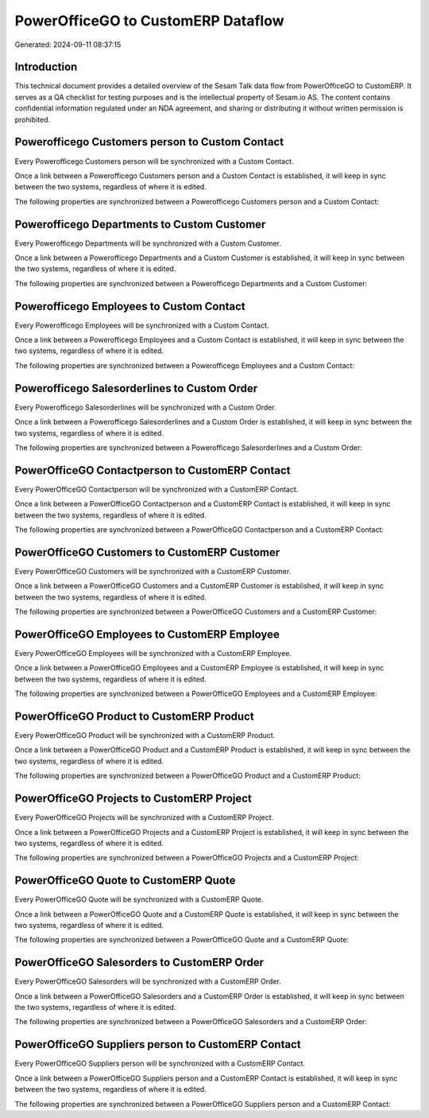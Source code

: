 ===================================
PowerOfficeGO to CustomERP Dataflow
===================================

Generated: 2024-09-11 08:37:15

Introduction
------------

This technical document provides a detailed overview of the Sesam Talk data flow from PowerOfficeGO to CustomERP. It serves as a QA checklist for testing purposes and is the intellectual property of Sesam.io AS. The content contains confidential information regulated under an NDA agreement, and sharing or distributing it without written permission is prohibited.

Powerofficego Customers person to Custom Contact
------------------------------------------------
Every Powerofficego Customers person will be synchronized with a Custom Contact.

Once a link between a Powerofficego Customers person and a Custom Contact is established, it will keep in sync between the two systems, regardless of where it is edited.

The following properties are synchronized between a Powerofficego Customers person and a Custom Contact:

.. list-table::
   :header-rows: 1

   * - Powerofficego Customers person Property
     - Custom Contact Property
     - Custom Data Type


Powerofficego Departments to Custom Customer
--------------------------------------------
Every Powerofficego Departments will be synchronized with a Custom Customer.

Once a link between a Powerofficego Departments and a Custom Customer is established, it will keep in sync between the two systems, regardless of where it is edited.

The following properties are synchronized between a Powerofficego Departments and a Custom Customer:

.. list-table::
   :header-rows: 1

   * - Powerofficego Departments Property
     - Custom Customer Property
     - Custom Data Type


Powerofficego Employees to Custom Contact
-----------------------------------------
Every Powerofficego Employees will be synchronized with a Custom Contact.

Once a link between a Powerofficego Employees and a Custom Contact is established, it will keep in sync between the two systems, regardless of where it is edited.

The following properties are synchronized between a Powerofficego Employees and a Custom Contact:

.. list-table::
   :header-rows: 1

   * - Powerofficego Employees Property
     - Custom Contact Property
     - Custom Data Type


Powerofficego Salesorderlines to Custom Order
---------------------------------------------
Every Powerofficego Salesorderlines will be synchronized with a Custom Order.

Once a link between a Powerofficego Salesorderlines and a Custom Order is established, it will keep in sync between the two systems, regardless of where it is edited.

The following properties are synchronized between a Powerofficego Salesorderlines and a Custom Order:

.. list-table::
   :header-rows: 1

   * - Powerofficego Salesorderlines Property
     - Custom Order Property
     - Custom Data Type


PowerOfficeGO Contactperson to CustomERP Contact
------------------------------------------------
Every PowerOfficeGO Contactperson will be synchronized with a CustomERP Contact.

Once a link between a PowerOfficeGO Contactperson and a CustomERP Contact is established, it will keep in sync between the two systems, regardless of where it is edited.

The following properties are synchronized between a PowerOfficeGO Contactperson and a CustomERP Contact:

.. list-table::
   :header-rows: 1

   * - PowerOfficeGO Contactperson Property
     - CustomERP Contact Property
     - CustomERP Data Type


PowerOfficeGO Customers to CustomERP Customer
---------------------------------------------
Every PowerOfficeGO Customers will be synchronized with a CustomERP Customer.

Once a link between a PowerOfficeGO Customers and a CustomERP Customer is established, it will keep in sync between the two systems, regardless of where it is edited.

The following properties are synchronized between a PowerOfficeGO Customers and a CustomERP Customer:

.. list-table::
   :header-rows: 1

   * - PowerOfficeGO Customers Property
     - CustomERP Customer Property
     - CustomERP Data Type


PowerOfficeGO Employees to CustomERP Employee
---------------------------------------------
Every PowerOfficeGO Employees will be synchronized with a CustomERP Employee.

Once a link between a PowerOfficeGO Employees and a CustomERP Employee is established, it will keep in sync between the two systems, regardless of where it is edited.

The following properties are synchronized between a PowerOfficeGO Employees and a CustomERP Employee:

.. list-table::
   :header-rows: 1

   * - PowerOfficeGO Employees Property
     - CustomERP Employee Property
     - CustomERP Data Type


PowerOfficeGO Product to CustomERP Product
------------------------------------------
Every PowerOfficeGO Product will be synchronized with a CustomERP Product.

Once a link between a PowerOfficeGO Product and a CustomERP Product is established, it will keep in sync between the two systems, regardless of where it is edited.

The following properties are synchronized between a PowerOfficeGO Product and a CustomERP Product:

.. list-table::
   :header-rows: 1

   * - PowerOfficeGO Product Property
     - CustomERP Product Property
     - CustomERP Data Type


PowerOfficeGO Projects to CustomERP Project
-------------------------------------------
Every PowerOfficeGO Projects will be synchronized with a CustomERP Project.

Once a link between a PowerOfficeGO Projects and a CustomERP Project is established, it will keep in sync between the two systems, regardless of where it is edited.

The following properties are synchronized between a PowerOfficeGO Projects and a CustomERP Project:

.. list-table::
   :header-rows: 1

   * - PowerOfficeGO Projects Property
     - CustomERP Project Property
     - CustomERP Data Type


PowerOfficeGO Quote to CustomERP Quote
--------------------------------------
Every PowerOfficeGO Quote will be synchronized with a CustomERP Quote.

Once a link between a PowerOfficeGO Quote and a CustomERP Quote is established, it will keep in sync between the two systems, regardless of where it is edited.

The following properties are synchronized between a PowerOfficeGO Quote and a CustomERP Quote:

.. list-table::
   :header-rows: 1

   * - PowerOfficeGO Quote Property
     - CustomERP Quote Property
     - CustomERP Data Type


PowerOfficeGO Salesorders to CustomERP Order
--------------------------------------------
Every PowerOfficeGO Salesorders will be synchronized with a CustomERP Order.

Once a link between a PowerOfficeGO Salesorders and a CustomERP Order is established, it will keep in sync between the two systems, regardless of where it is edited.

The following properties are synchronized between a PowerOfficeGO Salesorders and a CustomERP Order:

.. list-table::
   :header-rows: 1

   * - PowerOfficeGO Salesorders Property
     - CustomERP Order Property
     - CustomERP Data Type


PowerOfficeGO Suppliers person to CustomERP Contact
---------------------------------------------------
Every PowerOfficeGO Suppliers person will be synchronized with a CustomERP Contact.

Once a link between a PowerOfficeGO Suppliers person and a CustomERP Contact is established, it will keep in sync between the two systems, regardless of where it is edited.

The following properties are synchronized between a PowerOfficeGO Suppliers person and a CustomERP Contact:

.. list-table::
   :header-rows: 1

   * - PowerOfficeGO Suppliers person Property
     - CustomERP Contact Property
     - CustomERP Data Type

